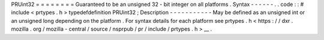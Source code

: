 PRUint32
=
=
=
=
=
=
=
=
Guaranteed
to
be
an
unsigned
32
-
bit
integer
on
all
platforms
.
Syntax
-
-
-
-
-
-
.
.
code
:
:
#
include
<
prtypes
.
h
>
typedefdefinition
PRUint32
;
Description
-
-
-
-
-
-
-
-
-
-
-
May
be
defined
as
an
unsigned
int
or
an
unsigned
long
depending
on
the
platform
.
For
syntax
details
for
each
platform
see
prtypes
.
h
<
https
:
/
/
dxr
.
mozilla
.
org
/
mozilla
-
central
/
source
/
nsprpub
/
pr
/
include
/
prtypes
.
h
>
__
.
